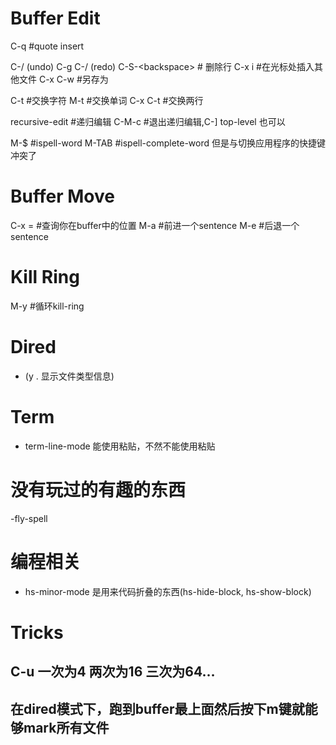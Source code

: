 * Buffer Edit
  C-q 							#quote insert 											  

  C-/ (undo) C-g C-/ (redo)		
  C-S-<backspace>				# 删除行		
  C-x i 						#在光标处插入其他文件
  C-x C-w						#另存为

  C-t							#交换字符
  M-t							#交换单词
  C-x C-t						#交换两行

  recursive-edit				#递归编辑
  C-M-c							#退出递归编辑,C-] top-level 也可以

  M-$							#ispell-word
  M-TAB							#ispell-complete-word 但是与切换应用程序的快捷键冲突了

* Buffer Move
  C-x = 						#查询你在buffer中的位置
  M-a 							#前进一个sentence
  M-e 							#后退一个sentence

* Kill Ring
  M-y							#循环kill-ring

* Dired
  - (y . 显示文件类型信息)

* Term
  - term-line-mode 能使用粘贴，不然不能使用粘贴

* 没有玩过的有趣的东西 
  -fly-spell

* 编程相关
  - hs-minor-mode 是用来代码折叠的东西(hs-hide-block, hs-show-block)

* Tricks
** C-u 一次为4 两次为16 三次为64...
** 在dired模式下，跑到buffer最上面然后按下m键就能够mark所有文件

